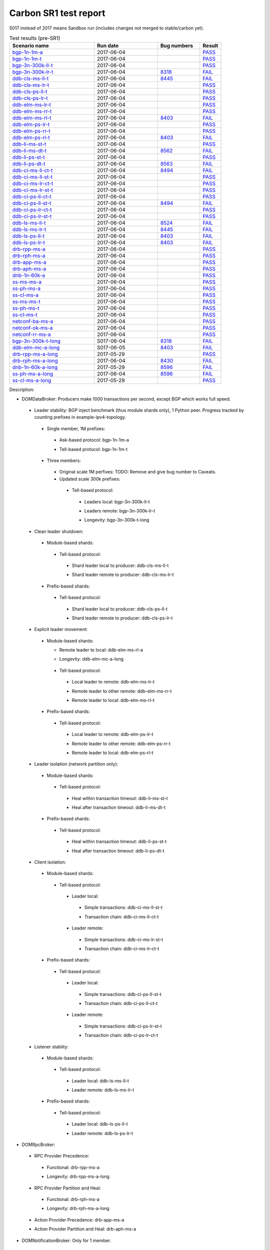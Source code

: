 
Carbon SR1 test report
^^^^^^^^^^^^^^^^^^^^^^

S017 instead of 2017 means Sandbox run (includes changes not merged to stable/carbon yet).

.. table:: Test results (pre-SR1)
   :widths: 40,30,20,10

   ===================    ==========    =================================================================    ======
   Scenario name          Run date      Bug numbers                                                          Result
   ===================    ==========    =================================================================    ======
   bgp-1n-1m-a_           2017-06-04                                                                         `PASS <https://logs.opendaylight.org/releng/jenkins092/bgpcep-csit-1node-periodic-bgp-ingest-only-carbon/302/log.html.gz#s1-s2>`__
   bgp-1n-1m-t_           2017-06-04                                                                         `PASS <https://logs.opendaylight.org/releng/jenkins092/bgpcep-csit-1node-periodic-bgp-ingest-only-carbon/302/log.html.gz#s1-s9>`__
   bgp-3n-300k-ll-t_      2017-06-04                                                                         `PASS <https://logs.opendaylight.org/releng/jenkins092/bgpcep-csit-3node-periodic-bgpclustering-only-carbon/302/log.html.gz#s1-s2>`__
   bgp-3n-300k-lr-t_      2017-06-04    `8318 <https://bugs.opendaylight.org/show_bug.cgi?id=8318>`__        `FAIL <https://logs.opendaylight.org/releng/jenkins092/bgpcep-csit-3node-periodic-bgpclustering-only-carbon/302/log.html.gz#s1-s4-t8-k2-k3-k7-k6-k1-k6-k1-k1-k1-k1-k1-k2-k1-k3-k1>`__
   ddb-cls-ms-ll-t_       2017-06-04    `8445 <https://bugs.opendaylight.org/show_bug.cgi?id=8445#c7>`__     `FAIL <https://logs.opendaylight.org/releng/jenkins092/controller-csit-3node-clustering-only-carbon/733/log.html.gz#s1-s20-t1-k2-k10-k1>`__
   ddb-cls-ms-lr-t_       2017-06-04                                                                         `PASS <https://logs.opendaylight.org/releng/jenkins092/controller-csit-3node-clustering-only-carbon/733/log.html.gz#s1-s20-t3>`__
   ddb-cls-ps-ll-t_       2017-06-04                                                                         `PASS <https://logs.opendaylight.org/releng/jenkins092/controller-csit-3node-clustering-only-carbon/733/log.html.gz#s1-s22-t1>`__
   ddb-cls-ps-lr-t_       2017-06-04                                                                         `PASS <https://logs.opendaylight.org/releng/jenkins092/controller-csit-3node-clustering-only-carbon/733/log.html.gz#s1-s22-t3>`__
   ddb-elm-ms-lr-t_       2017-06-04                                                                         `PASS <https://logs.opendaylight.org/releng/jenkins092/controller-csit-3node-clustering-only-carbon/733/log.html.gz#s1-s24-t1>`__
   ddb-elm-ms-rr-t_       2017-06-04                                                                         `PASS <https://logs.opendaylight.org/releng/jenkins092/controller-csit-3node-clustering-only-carbon/733/log.html.gz#s1-s24-t3>`__
   ddb-elm-ms-rl-t_       2017-06-04    `8403 <https://bugs.opendaylight.org/show_bug.cgi?id=8403#c18>`__    `FAIL <https://logs.opendaylight.org/releng/jenkins092/controller-csit-3node-clustering-only-carbon/733/log.html.gz#s1-s24-t5-k2-k10>`__
   ddb-elm-ps-lr-t_       2017-06-04                                                                         `PASS <https://logs.opendaylight.org/releng/jenkins092/controller-csit-3node-clustering-only-carbon/733/log.html.gz#s1-s26-t1>`__
   ddb-elm-ps-rr-t_       2017-06-04                                                                         `PASS <https://logs.opendaylight.org/releng/jenkins092/controller-csit-3node-clustering-only-carbon/733/log.html.gz#s1-s26-t3>`__
   ddb-elm-ps-rl-t_       2017-06-04    `8403 <https://bugs.opendaylight.org/show_bug.cgi?id=8403#c18>`__    `FAIL <https://logs.opendaylight.org/releng/jenkins092/controller-csit-3node-clustering-only-carbon/733/log.html.gz#s1-s26-t5-k2-k9>`__
   ddb-li-ms-st-t_        2017-06-04                                                                         `PASS <https://logs.opendaylight.org/releng/jenkins092/controller-csit-3node-clustering-only-carbon/733/log.html.gz#s1-s28-t1>`__
   ddb-li-ms-dt-t_        2017-06-04    `8562 <https://bugs.opendaylight.org/show_bug.cgi?id=8562#c1>`__     `FAIL <https://logs.opendaylight.org/releng/jenkins092/controller-csit-3node-clustering-only-carbon/733/log.html.gz#s1-s28-t3-k2-k25-k1-k8>`__
   ddb-li-ps-st-t_        2017-06-04                                                                         `PASS <https://logs.opendaylight.org/releng/jenkins092/controller-csit-3node-clustering-only-carbon/733/log.html.gz#s1-s30-t1>`__
   ddb-li-ps-dt-t_        2017-06-04    `8563 <https://bugs.opendaylight.org/show_bug.cgi?id=8563>`__        `FAIL <https://logs.opendaylight.org/releng/jenkins092/controller-csit-3node-clustering-only-carbon/733/log.html.gz#s1-s30-t3-k2-k25-k1-k8>`__
   ddb-ci-ms-ll-ct-t_     2017-06-04    `8494 <https://bugs.opendaylight.org/show_bug.cgi?id=8494#c9>`__     `FAIL <https://logs.opendaylight.org/releng/jenkins092/controller-csit-3node-clustering-only-carbon/733/log.html.gz#s1-s32-t1-k2-k16-k1-k1>`__
   ddb-ci-ms-ll-st-t_     2017-06-04                                                                         `PASS <https://logs.opendaylight.org/releng/jenkins092/controller-csit-3node-clustering-only-carbon/733/log.html.gz#s1-s32-t3>`__
   ddb-ci-ms-lr-ct-t_     2017-06-04                                                                         `PASS <https://logs.opendaylight.org/releng/jenkins092/controller-csit-3node-clustering-only-carbon/733/log.html.gz#s1-s32-t5>`__
   ddb-ci-ms-lr-st-t_     2017-06-04                                                                         `PASS <https://logs.opendaylight.org/releng/jenkins092/controller-csit-3node-clustering-only-carbon/733/log.html.gz#s1-s32-t7>`__
   ddb-ci-ps-ll-ct-t_     2017-06-04                                                                         `PASS <https://logs.opendaylight.org/releng/jenkins092/controller-csit-3node-clustering-only-carbon/733/log.html.gz#s1-s34-t1>`__
   ddb-ci-ps-ll-st-t_     2017-06-04    `8494 <https://bugs.opendaylight.org/show_bug.cgi?id=8494#c9>`__     `FAIL <https://logs.opendaylight.org/releng/jenkins092/controller-csit-3node-clustering-only-carbon/733/log.html.gz#s1-s34-t3-k2-k16-k1-k1>`__
   ddb-ci-ps-lr-ct-t_     2017-06-04                                                                         `PASS <https://logs.opendaylight.org/releng/jenkins092/controller-csit-3node-clustering-only-carbon/733/log.html.gz#s1-s34-t5>`__
   ddb-ci-ps-lr-st-t_     2017-06-04                                                                         `PASS <https://logs.opendaylight.org/releng/jenkins092/controller-csit-3node-clustering-only-carbon/733/log.html.gz#s1-s34-t7>`__
   ddb-ls-ms-ll-t_        2017-06-04    `8524 <https://bugs.opendaylight.org/show_bug.cgi?id=8524#c6>`__     `FAIL <https://logs.opendaylight.org/releng/jenkins092/controller-csit-3node-clustering-only-carbon/733/log.html.gz#s1-s36-t1-k2-k12-k1-k3-k1>`__
   ddb-ls-ms-lr-t_        2017-06-04    `8445 <https://bugs.opendaylight.org/show_bug.cgi?id=8445#c7>`__     `FAIL <https://logs.opendaylight.org/releng/jenkins092/controller-csit-3node-clustering-only-carbon/733/log.html.gz#s1-s36-t3-k2-k15-k3-k1-k1>`__
   ddb-ls-ps-ll-t_        2017-06-04    `8403 <https://bugs.opendaylight.org/show_bug.cgi?id=8403#c18>`__    `FAIL <https://logs.opendaylight.org/releng/jenkins092/controller-csit-3node-clustering-only-carbon/733/log.html.gz#s1-s38-t1-k2-k14>`__
   ddb-ls-ps-lr-t_        2017-06-04    `8403 <https://bugs.opendaylight.org/show_bug.cgi?id=8403#c18>`__    `FAIL <https://logs.opendaylight.org/releng/jenkins092/controller-csit-3node-clustering-only-carbon/733/log.html.gz#s1-s38-t3-k2-k14>`__
   drb-rpp-ms-a_          2017-06-04                                                                         `PASS <https://logs.opendaylight.org/releng/jenkins092/controller-csit-3node-clustering-only-carbon/733/log.html.gz#s1-s2>`__
   drb-rph-ms-a_          2017-06-04                                                                         `PASS <https://logs.opendaylight.org/releng/jenkins092/controller-csit-3node-clustering-only-carbon/733/log.html.gz#s1-s4>`__
   drb-app-ms-a_          2017-06-04                                                                         `PASS <https://logs.opendaylight.org/releng/jenkins092/controller-csit-3node-clustering-only-carbon/733/log.html.gz#s1-s6>`__
   drb-aph-ms-a_          2017-06-04                                                                         `PASS <https://logs.opendaylight.org/releng/jenkins092/controller-csit-3node-clustering-only-carbon/733/log.html.gz#s1-s8>`__
   dnb-1n-60k-a_          2017-06-04                                                                         `PASS <https://logs.opendaylight.org/releng/jenkins092/controller-csit-1node-rest-cars-perf-only-carbon/617/log.html.gz#s1-s2>`__
   ss-ms-ms-a_            2017-06-04                                                                         `PASS <https://logs.opendaylight.org/releng/jenkins092/controller-csit-3node-clustering-only-carbon/733/log.html.gz#s1-s10>`__
   ss-ph-ms-a_            2017-06-04                                                                         `PASS <https://logs.opendaylight.org/releng/jenkins092/controller-csit-3node-clustering-only-carbon/733/log.html.gz#s1-s12>`__
   ss-cl-ms-a_            2017-06-04                                                                         `PASS <https://logs.opendaylight.org/releng/jenkins092/controller-csit-3node-clustering-only-carbon/733/log.html.gz#s1-s14>`__
   ss-ms-ms-t_            2017-06-04                                                                         `PASS <https://logs.opendaylight.org/releng/jenkins092/controller-csit-3node-clustering-only-carbon/733/log.html.gz#s1-s40>`__
   ss-ph-ms-t_            2017-06-04                                                                         `PASS <https://logs.opendaylight.org/releng/jenkins092/controller-csit-3node-clustering-only-carbon/733/log.html.gz#s1-s42>`__
   ss-cl-ms-t_            2017-06-04                                                                         `PASS <https://logs.opendaylight.org/releng/jenkins092/controller-csit-3node-clustering-only-carbon/733/log.html.gz#s1-s44>`__
   netconf-ba-ms-a_       2017-06-04                                                                         `PASS <https://logs.opendaylight.org/releng/jenkins092/netconf-csit-3node-clustering-only-carbon/556/log.html.gz#s1-s2>`__
   netconf-ok-ms-a_       2017-06-04                                                                         `PASS <https://logs.opendaylight.org/releng/jenkins092/netconf-csit-3node-clustering-only-carbon/556/log.html.gz#s1-s5>`__
   netconf-rr-ms-a_       2017-06-04                                                                         `PASS <https://logs.opendaylight.org/releng/jenkins092/netconf-csit-3node-clustering-only-carbon/556/log.html.gz#s1-s7>`__
   bgp-3n-300k-t-long_    S017-06-04    `8318 <https://bugs.opendaylight.org/show_bug.cgi?id=8318>`__        `FAIL <https://logs.opendaylight.org/sandbox/jenkins091/bgpcep-csit-3node-bgpclustering-longevity-only-carbon/2/log.html.gz#s1-s2-t1-k10-k1-k1-k1-k1-k1-k1-k1-k1-k1-k2-k1-k3-k7-k5-k1-k6-k1-k1-k1-k1-k1-k2-k1-k1-k2-k2-k2-k1-k6-k2-k1-k5-k1-k3-k1>`__
   ddb-elm-mc-a-long_     S017-06-05    `8403 <https://bugs.opendaylight.org/show_bug.cgi?id=8403#c19>`__    `FAIL <https://logs.opendaylight.org/sandbox/jenkins091/controller-csit-3node-ddb-expl-lead-movement-longevity-only-carbon/2/log.html.gz#s1-s2-t1-k2-k1-k1-k1-k1-k1-k1-k2-k1-k1-k2-k10>`__
   drb-rpp-ms-a-long_     2017-05-29                                                                         `PASS <https://logs.opendaylight.org/releng/jenkins092/controller-csit-3node-drb-precedence-longevity-only-carbon/8/console.log.gz>`__
   drb-rph-ms-a-long_     2017-06-04    `8430 <https://bugs.opendaylight.org/show_bug.cgi?id=8430>`__        `FAIL <https://logs.opendaylight.org/releng/jenkins092/controller-csit-3node-drb-partnheal-longevity-only-carbon/13/console.log.gz>`__
   dnb-1n-60k-a-long_     2017-05-29    `8596 <https://bugs.opendaylight.org/show_bug.cgi?id=8596#c2>`__     `FAIL <https://jenkins.opendaylight.org/releng/view/controller/job/controller-csit-1node-notifications-longevity-only-carbon/13/console>`__
   ss-ph-ms-a-long_       2017-06-04    `8596 <https://bugs.opendaylight.org/show_bug.cgi?id=8596#c1>`__     `FAIL <https://logs.opendaylight.org/releng/jenkins092/controller-csit-3node-cs-partnheal-longevity-only-carbon/10/log.html.gz#s1-s2-t1-k3-k1-k1-k1-k1-k1-k1-k2-k1-k1-k1-k1-k3-k1-k3-k1-k3-k1>`__
   ss-cl-ms-a-long_       2017-05-29                                                                         `PASS <https://logs.opendaylight.org/releng/jenkins092/controller-csit-3node-cs-chasing-leader-longevity-only-carbon/6/log.html.gz#s1-s2>`__
   ===================    ==========    =================================================================    ======

Description:

+ DOMDataBroker: Producers make 1000 transactions per second, except BGP which works full speed.

 + Leader stability: BGP inject benchmark (thus module shards only), 1 Python peer. Progress tracked by counting prefixes in example-ipv4-topology.

  + Single member, 1M prefixes:

   .. _bgp-1n-1m-a:

   + Ask-based protocol: bgp-1n-1m-a

   .. _bgp-1n-1m-t:

   + Tell-based protocol: bgp-1n-1m-t

  + Three members:

   + Original scale 1M perfixes: TODO: Remove and give bug number to Caveats.

   + Updated scale 300k prefixes:

    + Tell-based protocol:

     .. _bgp-3n-300k-ll-t:

     + Leaders local: bgp-3n-300k-ll-t

     .. _bgp-3n-300k-lr-t:

     + Leaders remote: bgp-3n-300k-lr-t

     .. _bgp-3n-300k-t-long:

     + Longevity: bgp-3n-300k-t-long

 + Clean leader shutdown:

  + Module-based shards:

   + Tell-based protocol:

    .. _ddb-cls-ms-ll-t:

    + Shard leader local to producer: ddb-cls-ms-ll-t

    .. _ddb-cls-ms-lr-t:

    + Shard leader remote to producer: ddb-cls-ms-lr-t

  + Prefix-based shards:

   + Tell-based protocol:

    .. _ddb-cls-ps-ll-t:

    + Shard leader local to producer: ddb-cls-ps-ll-t

    .. _ddb-cls-ps-lr-t:

    + Shard leader remote to producer: ddb-cls-ps-lr-t

 + Explicit leader movement:

  + Module-based shards:

    + Remote leader to local: ddb-elm-ms-rl-a

    .. _ddb-elm-mc-a-long:

    + Longevity: ddb-elm-mc-a-long

   + Tell-based protocol:

    .. _ddb-elm-ms-lr-t:

    + Local leader to remote: ddb-elm-ms-lr-t

    .. _ddb-elm-ms-rr-t:

    + Remote leader to other remote: ddb-elm-ms-rr-t

    .. _ddb-elm-ms-rl-t:

    + Remote leader to local: ddb-elm-ms-rl-t

  + Prefix-based shards:

   + Tell-based protocol:

    .. _ddb-elm-ps-lr-t:

    + Local leader to remote: ddb-elm-ps-lr-t

    .. _ddb-elm-ps-rr-t:

    + Remote leader to other remote: ddb-elm-ps-rr-t

    .. _ddb-elm-ps-rl-t:

    + Remote leader to local: ddb-elm-ps-rl-t

 + Leader isolation (network partition only):

  + Module-based shards:

   + Tell-based protocol:

    .. _ddb-li-ms-st-t:

    + Heal within transaction timeout: ddb-li-ms-st-t

    .. _ddb-li-ms-dt-t:

    + Heal after transaction timeout: ddb-li-ms-dt-t

  + Prefix-based shards:

   + Tell-based protocol:

    .. _ddb-li-ps-st-t:

    + Heal within transaction timeout: ddb-li-ps-st-t

    .. _ddb-li-ps-dt-t:

    + Heal after transaction timeout: ddb-li-ps-dt-t

 + Client isolation:

  + Module-based shards:

   + Tell-based protocol:

    + Leader local:

     .. _ddb-ci-ms-ll-st-t:

     + Simple transactions: ddb-ci-ms-ll-st-t

     .. _ddb-ci-ms-ll-ct-t:

     + Transaction chain: ddb-ci-ms-ll-ct-t

    + Leader remote:

     .. _ddb-ci-ms-lr-st-t:

     + Simple transactions: ddb-ci-ms-lr-st-t

     .. _ddb-ci-ms-lr-ct-t:

     + Transaction chain: ddb-ci-ms-lr-ct-t

  + Prefix-based shards:

   + Tell-based protocol:

    + Leader local:

     .. _ddb-ci-ps-ll-st-t:

     + Simple transactions: ddb-ci-ps-ll-st-t

     .. _ddb-ci-ps-ll-ct-t:

     + Transaction chain: ddb-ci-ps-ll-ct-t

    + Leader remote:

     .. _ddb-ci-ps-lr-st-t:

     + Simple transactions: ddb-ci-ps-lr-st-t

     .. _ddb-ci-ps-lr-ct-t:

     + Transaction chain: ddb-ci-ps-lr-ct-t

 + Listener stablity:

  + Module-based shards:

   + Tell-based protocol:

    .. _ddb-ls-ms-ll-t:

    + Leader local: ddb-ls-ms-ll-t

    .. _ddb-ls-ms-lr-t:

    + Leader remote: ddb-ls-ms-lr-t

  + Prefix-based shards:

   + Tell-based protocol:

    .. _ddb-ls-ps-ll-t:

    + Leader local: ddb-ls-ps-ll-t

    .. _ddb-ls-ps-lr-t:

    + Leader remote: ddb-ls-ps-lr-t

+ DOMRpcBroker:

 + RPC Provider Precedence:

  .. _drb-rpp-ms-a:

  + Functional: drb-rpp-ms-a

  .. _drb-rpp-ms-a-long:

  + Longevity: drb-rpp-ms-a-long

 + RPC Provider Partition and Heal:

  .. _drb-rph-ms-a:

  + Functional: drb-rph-ms-a

  .. _drb-rph-ms-a-long:

  + Longevity: drb-rph-ms-a-long

 .. _drb-app-ms-a:

 + Action Provider Precedence: drb-app-ms-a

 .. _drb-aph-ms-a:

 + Action Provider Partition and Heal: drb-aph-ms-a

+ DOMNotificationBroker: Only for 1 member.

 + No-loss rate: Publisher-subscriber pairs, 5k nps per pair.

  .. _dnb-1n-60k-a:

  + Functional (5 minute tests for 1, 4 and 12 pairs): dnb-1n-60k-a

  .. _dnb-1n-60k-a-long:

  + Longevity (12 pairs): dnb-1n-60k-a-long

+ Cluster Singleton:

 + Ask-based protocol:

  .. _ss-ms-ms-a:

  + Master Stability: ss-ms-ms-a

  + Partition and Heal:

   .. _ss-ph-ms-a:

   + Functional: ss-ph-ms-a

   .. _ss-ph-ms-a-long:

   + Longevity: ss-ph-ms-a-long

  + Chasing the Leader:

   .. _ss-cl-ms-a:

   + Functional: ss-cl-ms-a

   .. _ss-cl-ms-a-long:

   + Longevity: ss-cl-ms-a-long

 + Tell-based protocol:

  .. _ss-ms-ms-t:

  + Master Stability: ss-ms-ms-t

  .. _ss-ph-ms-t:

  + Partition and Heal: ss-ph-ms-t

  .. _ss-cl-ms-t:

  + Chasing the Leader: ss-cl-ms-t

+ Netconf system tests (ask-based protocol, module-based shards):

 .. _netconf-ba-ms-a:

 + Basic access: netconf-ba-ms-a

 .. _netconf-ok-ms-a:

 + Owner killed: netconf-ok-ms-a

 .. _netconf-rr-ms-a:

 + Rolling restarts: netconf-rr-ms-a
